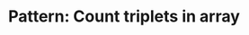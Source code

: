 :PROPERTIES:
:ID:       E1B22D6A-80D2-403E-A4A9-98832DA45C83
:END:
#+TITLE: Pattern: Count triplets in array
